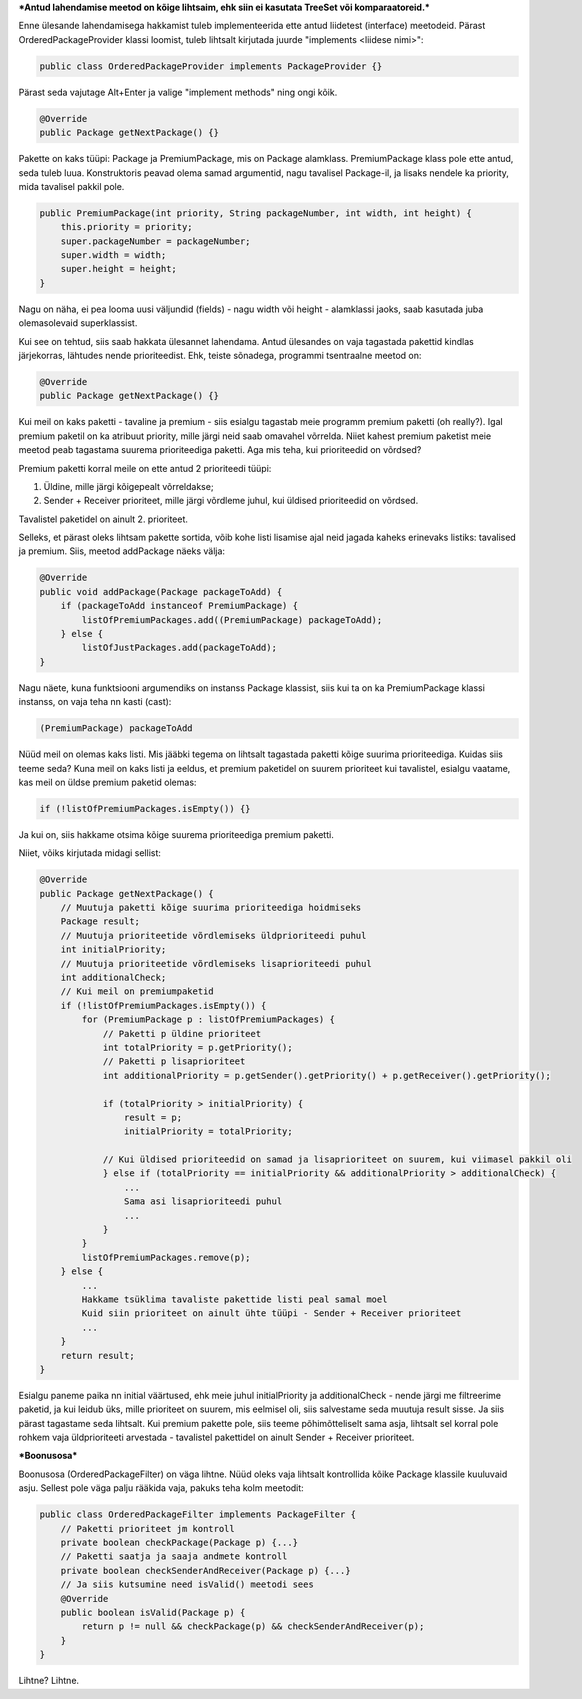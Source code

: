 ***Antud lahendamise meetod on kõige lihtsaim, ehk siin ei kasutata TreeSet või
komparaatoreid.***

Enne ülesande lahendamisega hakkamist tuleb implementeerida ette antud liidetest
(interface) meetodeid. Pärast OrderedPackageProvider klassi loomist, tuleb
lihtsalt kirjutada juurde "implements <liidese nimi>":

.. code-block:: java

    public class OrderedPackageProvider implements PackageProvider {}

Pärast seda vajutage Alt+Enter ja valige "implement methods" ning ongi kõik.

.. code-block:: java

    @Override
    public Package getNextPackage() {}

Pakette on kaks tüüpi: Package ja PremiumPackage, mis on Package alamklass. PremiumPackage klass pole ette antud,
seda tuleb luua. Konstruktoris peavad olema samad argumentid, nagu tavalisel Package-il, ja lisaks nendele ka
priority, mida tavalisel pakkil pole.

.. code-block:: java

    public PremiumPackage(int priority, String packageNumber, int width, int height) {
        this.priority = priority;
        super.packageNumber = packageNumber;
        super.width = width;
        super.height = height;
    }

Nagu on näha, ei pea looma uusi väljundid (fields) - nagu width või height - alamklassi jaoks, saab kasutada
juba olemasolevaid superklassist.

Kui see on tehtud, siis saab hakkata ülesannet lahendama.
Antud ülesandes on vaja tagastada pakettid kindlas järjekorras, lähtudes nende prioriteedist.
Ehk, teiste sõnadega, programmi tsentraalne meetod on:

.. code-block:: java

    @Override
    public Package getNextPackage() {}

Kui meil on kaks paketti - tavaline ja premium - siis esialgu tagastab meie programm premium paketti (oh really?).
Igal premium paketil on ka atribuut priority, mille järgi neid saab omavahel võrrelda. Niiet kahest premium paketist meie
meetod peab tagastama suurema prioriteediga paketti. Aga mis teha, kui prioriteedid on võrdsed?

Premium paketti korral meile on ette antud 2 prioriteedi tüüpi:

1. Üldine, mille järgi kõigepealt võrreldakse;

2. Sender + Receiver prioriteet, mille järgi võrdleme juhul, kui üldised prioriteedid on võrdsed.

Tavalistel paketidel on ainult 2. prioriteet.

Selleks, et pärast oleks lihtsam pakette sortida, võib kohe listi 
lisamise ajal neid jagada kaheks erinevaks listiks: tavalised ja premium.
Siis, meetod addPackage näeks välja:

.. code-block:: java

    @Override
    public void addPackage(Package packageToAdd) {
        if (packageToAdd instanceof PremiumPackage) {
            listOfPremiumPackages.add((PremiumPackage) packageToAdd);
        } else {
            listOfJustPackages.add(packageToAdd);
    }

Nagu näete, kuna funktsiooni argumendiks on instanss Package klassist, siis kui ta on ka 
PremiumPackage klassi instanss, on vaja teha nn kasti (cast):

.. code-block:: java

    (PremiumPackage) packageToAdd

Nüüd meil on olemas kaks listi. Mis jääbki tegema on lihtsalt tagastada
paketti kõige suurima prioriteediga. Kuidas siis teeme seda?
Kuna meil on kaks listi ja eeldus, et premium paketidel on suurem prioriteet 
kui tavalistel, esialgu vaatame, kas meil on üldse premium paketid olemas:

.. code-block:: java

    if (!listOfPremiumPackages.isEmpty()) {}

Ja kui on, siis hakkame otsima kõige suurema prioriteediga premium paketti. 

Niiet, võiks kirjutada midagi sellist:

.. code-block:: java

    @Override
    public Package getNextPackage() {
        // Muutuja paketti kõige suurima prioriteediga hoidmiseks
        Package result;
        // Muutuja prioriteetide võrdlemiseks üldprioriteedi puhul
        int initialPriority;
        // Muutuja prioriteetide võrdlemiseks lisaprioriteedi puhul
        int additionalCheck;
        // Kui meil on premiumpaketid
        if (!listOfPremiumPackages.isEmpty()) {
            for (PremiumPackage p : listOfPremiumPackages) {
                // Paketti p üldine prioriteet
                int totalPriority = p.getPriority();
                // Paketti p lisaprioriteet
                int additionalPriority = p.getSender().getPriority() + p.getReceiver().getPriority();
                
                if (totalPriority > initialPriority) {
                    result = p;
                    initialPriority = totalPriority;
                    
                // Kui üldised prioriteedid on samad ja lisaprioriteet on suurem, kui viimasel pakkil oli
                } else if (totalPriority == initialPriority && additionalPriority > additionalCheck) {
                    ... 
                    Sama asi lisaprioriteedi puhul
                    ...
                }
            }
            listOfPremiumPackages.remove(p);
        } else {
            ...
            Hakkame tsüklima tavaliste pakettide listi peal samal moel
            Kuid siin prioriteet on ainult ühte tüüpi - Sender + Receiver prioriteet
            ...
        }
        return result;
    }

Esialgu paneme paika nn initial väärtused, ehk meie juhul initialPriority ja 
additionalCheck - nende järgi me filtreerime paketid, ja kui leidub üks, mille
prioriteet on suurem, mis eelmisel oli, siis salvestame seda muutuja result
sisse. Ja siis pärast tagastame seda lihtsalt. Kui premium pakette pole, siis teeme 
põhimõtteliselt sama asja, lihtsalt sel korral pole rohkem vaja üldprioriteeti
arvestada - tavalistel pakettidel on ainult Sender + Receiver prioriteet.


***Boonusosa***

Boonusosa (OrderedPackageFilter) on väga lihtne. Nüüd oleks vaja lihtsalt kontrollida kõike 
Package klassile kuuluvaid asju. Sellest pole väga palju rääkida vaja, pakuks teha kolm
meetodit:

.. code-block:: java

    public class OrderedPackageFilter implements PackageFilter {
        // Paketti prioriteet jm kontroll
        private boolean checkPackage(Package p) {...}
        // Paketti saatja ja saaja andmete kontroll
        private boolean checkSenderAndReceiver(Package p) {...}
        // Ja siis kutsumine need isValid() meetodi sees
        @Override
        public boolean isValid(Package p) {
            return p != null && checkPackage(p) && checkSenderAndReceiver(p);
        }
    }

Lihtne? Lihtne.




